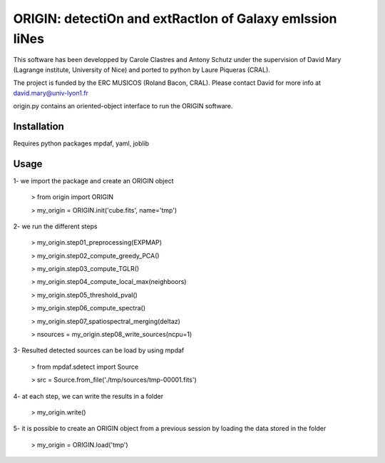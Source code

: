 =========================================================
ORIGIN: detectiOn and extRactIon of Galaxy emIssion liNes
=========================================================

This software has been developped by Carole Clastres and Antony Schutz
under the supervision of David Mary (Lagrange institute, University of Nice)
and ported to python by Laure Piqueras (CRAL).

The project is funded by the ERC MUSICOS (Roland Bacon, CRAL). Please contact
David for more info at david.mary@univ-lyon1.fr

origin.py contains an oriented-object interface to run the ORIGIN software.


Installation
============

Requires python packages mpdaf, yaml, joblib


Usage
=====

1- we import the package and create an ORIGIN object

 > from origin import ORIGIN
 
 > my_origin = ORIGIN.init('cube.fits', name='tmp')
 
 
2- we run the different steps

 > my_origin.step01_preprocessing(EXPMAP)
    
 >  my_origin.step02_compute_greedy_PCA()
    
 >  my_origin.step03_compute_TGLR()
    
 >  my_origin.step04_compute_local_max(neighboors)
 
 >  my_origin.step05_threshold_pval()
    
 >  my_origin.step06_compute_spectra()
    
 >  my_origin.step07_spatiospectral_merging(deltaz)
    
 >  nsources = my_origin.step08_write_sources(ncpu=1)
 
 
3- Resulted detected sources can be load by using mpdaf

 > from mpdaf.sdetect import Source
 
 > src = Source.from_file('./tmp/sources/tmp-00001.fits')
 
 
4- at each step, we can write the results in a folder

 > my_origin.write()
 
 
5- it is possible to create an ORIGIN object from a previous session by loading
the data stored in the folder 

 > my_origin = ORIGIN.load('tmp')
 